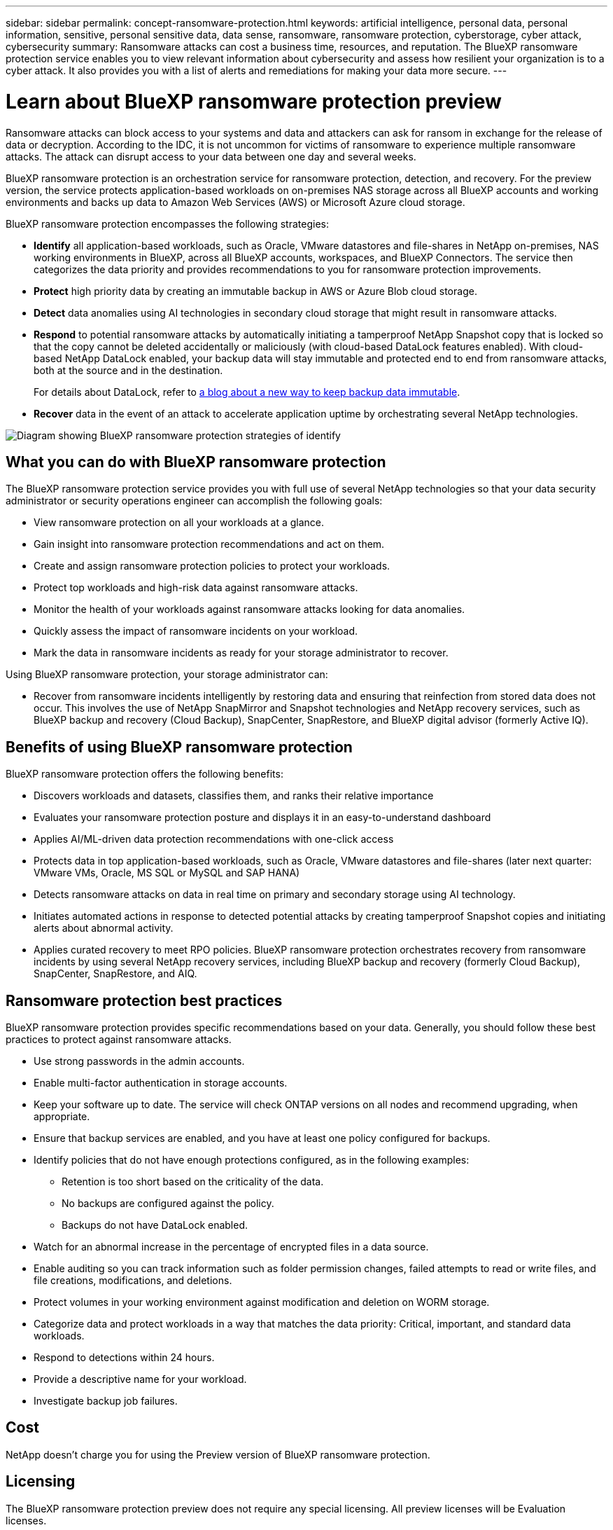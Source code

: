 ---
sidebar: sidebar
permalink: concept-ransomware-protection.html
keywords: artificial intelligence, personal data, personal information, sensitive, personal sensitive data, data sense, ransomware, ransomware protection, cyberstorage, cyber attack, cybersecurity
summary: Ransomware attacks can cost a business time, resources, and reputation. The BlueXP ransomware protection service enables you to view relevant information about cybersecurity and assess how resilient your organization is to a cyber attack. It also provides you with a list of alerts and remediations for making your data more secure.
---

= Learn about BlueXP ransomware protection preview
:hardbreaks:
:nofooter:
:icons: font
:linkattrs:
:imagesdir: ./media/

[.lead]
Ransomware attacks can block access to your systems and data and attackers can ask for ransom in exchange for the release of data or decryption. According to the IDC, it is not uncommon for victims of ransomware to experience multiple ransomware attacks. The attack can disrupt access to your data between one day and several weeks. 

BlueXP ransomware protection is an orchestration service for ransomware protection, detection, and recovery. For the preview version, the service protects application-based workloads on on-premises NAS storage across all BlueXP accounts and working environments and backs up data to Amazon Web Services (AWS) or Microsoft Azure cloud storage. 

BlueXP ransomware protection encompasses the following strategies:

* *Identify* all application-based workloads, such as Oracle, VMware datastores and file-shares in NetApp on-premises, NAS working environments in BlueXP, across all BlueXP accounts, workspaces, and BlueXP Connectors. The service then categorizes the data priority and provides recommendations to you for ransomware protection improvements.

* *Protect* high priority data by creating an immutable backup in AWS or Azure Blob cloud storage. 

* *Detect* data anomalies using AI technologies in secondary cloud storage that might result in ransomware attacks. 

* *Respond* to potential ransomware attacks by automatically initiating a tamperproof NetApp Snapshot copy that is locked so that the copy cannot be deleted accidentally or maliciously (with cloud-based DataLock features enabled). With cloud-based NetApp DataLock enabled, your backup data will stay immutable and protected end to end from ransomware attacks, both at the source and in the destination.
+
For details about DataLock, refer to https://bluexp.netapp.com/blog/cbs-blg-cloud-backup-datalock-a-new-way-to-keep-backup-data-immutable[a blog about a new way to keep backup data immutable].

* *Recover* data in the event of an attack to accelerate application uptime by orchestrating several NetApp technologies. 

image:diagram-rp-features.png[Diagram showing BlueXP ransomware protection strategies of identify, protect, detect, respond, and recover]

== What you can do with BlueXP ransomware protection 

The BlueXP ransomware protection service provides you with full use of several NetApp technologies so that your data security administrator or security operations engineer can accomplish the following goals:

* View ransomware protection on all your workloads at a glance.
* Gain insight into ransomware protection recommendations and act on them.
* Create and assign ransomware protection policies to protect your workloads.
* Protect top workloads and high-risk data against ransomware attacks.
* Monitor the health of your workloads against ransomware attacks looking for data anomalies.
* Quickly assess the impact of ransomware incidents on your workload. 
* Mark the data in ransomware incidents as ready for your storage administrator to recover. 

Using BlueXP ransomware protection, your storage administrator can: 

* Recover from ransomware incidents intelligently by restoring data and ensuring that reinfection from stored data does not occur. This involves the use of NetApp SnapMirror and Snapshot technologies and NetApp recovery services, such as BlueXP backup and recovery (Cloud Backup), SnapCenter, SnapRestore, and BlueXP digital advisor (formerly Active IQ). 

== Benefits of using BlueXP ransomware protection 

BlueXP ransomware protection offers the following benefits: 

* Discovers workloads and datasets, classifies them, and ranks their relative importance
* Evaluates your ransomware protection posture and displays it in an easy-to-understand dashboard
* Applies AI/ML-driven data protection recommendations with one-click access
* Protects data in top application-based workloads, such as Oracle, VMware datastores and file-shares (later next quarter: VMware VMs, Oracle, MS SQL or MySQL and SAP HANA)
* Detects ransomware attacks on data in real time on primary and secondary storage using AI technology.
* Initiates automated actions in response to detected potential attacks by creating tamperproof Snapshot copies and initiating alerts about abnormal activity.
* Applies curated recovery to meet RPO policies. BlueXP ransomware protection orchestrates recovery from ransomware incidents by using several NetApp recovery services, including BlueXP backup and recovery (formerly Cloud Backup), SnapCenter, SnapRestore, and AIQ. 

== Ransomware protection best practices

BlueXP ransomware protection provides specific recommendations based on your data. Generally, you should follow these best practices to protect against ransomware attacks.

* Use strong passwords in the admin accounts.
* Enable multi-factor authentication in storage accounts.
* Keep your software up to date. The service will check ONTAP versions on all nodes and recommend upgrading, when appropriate.
* Ensure that backup services are enabled, and you have at least one policy configured for backups.
* Identify policies that do not have enough protections configured, as in the following examples:
** Retention is too short based on the criticality of the data.
** No backups are configured against the policy.
** Backups do not have DataLock enabled.
* Watch for an abnormal increase in the percentage of encrypted files in a data source.
* Enable auditing so you can track information such as folder permission changes, failed attempts to read or write files, and file creations, modifications, and deletions. 
* Protect volumes in your working environment against modification and deletion on WORM storage. 
* Categorize data and protect workloads in a way that matches the data priority: Critical, important, and standard data workloads.  
* Respond to detections within 24 hours.
* Provide a descriptive name for your workload.
* Investigate backup job failures. 

== Cost 

NetApp doesn’t charge you for using the Preview version of BlueXP ransomware protection.

== Licensing 

The BlueXP ransomware protection preview does not require any special licensing.  All preview licenses will be Evaluation licenses.  

BlueXP ransomware protection uses the NetApp Autonomous Ransomware Protection technology, which requires an ONTAP license, depending on the version of ONTAP you are using. Refer to https://docs.netapp.com/us-en/ontap/anti-ransomware/index.html[Autonomous Ransomware Protection overview] for details. 

== How BlueXP ransomware protection works

At a high-level, BlueXP ransomware protection works like this:

* *Identify*: The preview version of this service discovers data in Oracle, VMware datastores and file-share workloads. The service discovers all customer data in NetApp on-premises, NAS working environments across all BlueXP accounts, workspaces, and BlueXP Connectors, beyond just the BlueXP Connector currently shown in the UI. Then, the service identifies the top application workloads as business Critical, Important, or Standard priority. With this service, you can drill into each workload to see associated volumes. 
+
This activity employs BlueXP digital advisor (formerly Active IQ), Active IQ Unified Manager, and NetApp Cloud Data Sense technologies. 

* *Protect*: Using BlueXP ransomware protection, you can quickly determine which workloads are at risk or protected. Using the service and NetApp SnapLock technology orchestrated by this service, a data security admin can initiate protection of top workload data to make an immutable backup, with a secure configuration and in a different security domain. 
+ 
https://docs.netapp.com/us-en/ontap/snaplock/snaplock-concept.html[Learn more about SnapLock^].

* *Detect*: The service uses AI-based anomaly detection to detect potential ransomware incidents quickly by volume.

* *Respond*:* In response to potential ransomware attacks, the service initiates a tamperproof Snapshot with Object Lock features enabled. 

* *Recover*: The BlueXP ransomware protection service orchestrates the rapid recovery of data to accelerate application uptime, orchestrating several NetApp technologies such as BlueXP backup and recovery, SnapCenter, SnapRestore, and Snapshot copies.  


== Supported working environments and data sources

Use BlueXP ransomware protection preview to see how resilient your data is to a cyber attack on the following types of working environments and data sources:

*Working environments*

For the preview version, BlueXP ransomware protection supports the following working environments: 

* Amazon Web Services 
* Microsoft Azure 

*Data sources*

* Non-NetApp file shares
* VMware datastores
* Databases (For the preview version, Oracle)

